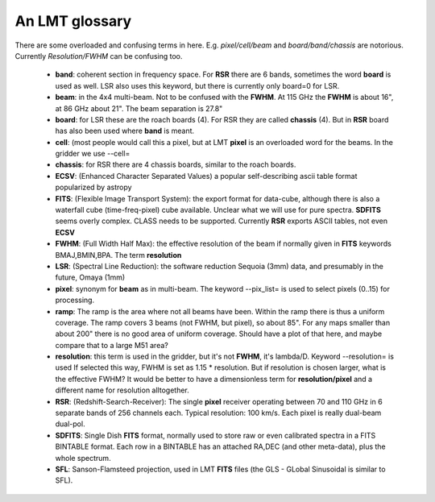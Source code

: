 An LMT glossary
---------------

There are some overloaded and confusing terms in here.
E.g. *pixel/cell/beam* and *board/band/chassis* are notorious. Currently
*Resolution/FWHM* can be confusing too.


    * **band**: coherent section in frequency space. For **RSR** there
      are 6 bands, sometimes the word **board** is used as well.  LSR
      also uses this keyword, but there is currently only board=0 for
      LSR.

    * **beam**: in the 4x4 multi-beam. Not to be confused with the
      **FWHM**.  At 115 GHz the **FWHM** is about 16", at 86 GHz about
      21".  The beam separation is 27.8"

    * **board**: for LSR these are the roach boards (4). For RSR they
      are called **chassis** (4). But in **RSR** board has also been
      used where **band** is meant.

    * **cell**: (most people would call this a pixel, but at LMT
      **pixel** is an overloaded word for the beams. In the gridder we
      use --cell=

    * **chassis**:  for RSR there are 4 chassis boards, similar to the roach boards.

    * **ECSV**: (Enhanced Character Separated Values) a popular self-describing ascii table format popularized by astropy

    * **FITS**: (Flexible Image Transport System): the export format
      for data-cube, although there is also a waterfall cube
      (time-freq-pixel) cube available.  Unclear what we will use for
      pure spectra.  **SDFITS** seems overly complex. CLASS needs to
      be supported. Currently **RSR** exports ASCII tables, not even
      **ECSV**

    * **FWHM**: (Full Width Half Max): the effective resolution of the
      beam if normally given in **FITS** keywords BMAJ,BMIN,BPA.  The
      term **resolution**

    * **LSR**: (Spectral Line Reduction):  the software reduction Sequoia (3mm) data, and presumably in the future, Omaya (1mm)

    * **pixel**: synonym for **beam** as in multi-beam. The keyword --pix_list= is used to select pixels (0..15) for processing.

    * **ramp**: The ramp is the area where not all beams have
      been. Within the ramp there is thus a uniform coverage.  The
      ramp covers 3 beams (not FWHM, but pixel), so about 85".  For
      any maps smaller than about 200" there is no good area of
      uniform coverage. Should have a plot of that here, and maybe
      compare that to a large M51 area?

    * **resolution**: this term is used in the gridder, but it's not
      **FWHM**, it's lambda/D.  Keyword --resolution= is used If
      selected this way, FWHM is set as 1.15 * resolution. But if
      resolution is chosen larger, what is the effective FWHM?  It
      would be better to have a dimensionless term for
      **resolution/pixel** and a different name for resolution
      alltogether.

    * **RSR**: (Redshift-Search-Receiver): The single **pixel**
      receiver operating between 70 and 110 GHz in 6 separate bands of
      256 channels each.  Typical resolution: 100 km/s.  Each pixel is
      really dual-beam dual-pol.

    * **SDFITS**: Single Dish **FITS** format, normally used to store
      raw or even calibrated spectra in a FITS BINTABLE format.  Each
      row in a BINTABLE has an attached RA,DEC (and other meta-data),
      plus the whole spectrum.

    * **SFL**: Sanson-Flamsteed projection, used in LMT **FITS** files (the GLS - GLobal Sinusoidal is similar to SFL).




